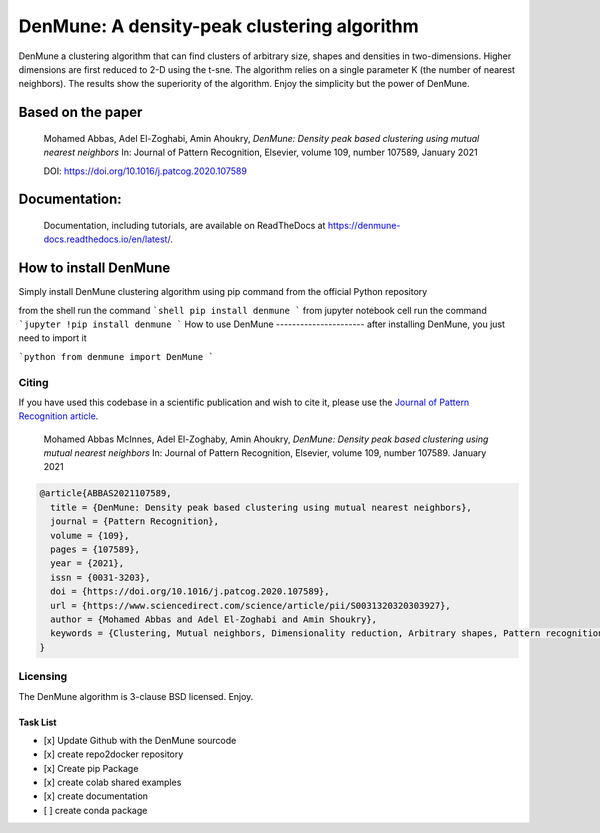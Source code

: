 ============================================
DenMune: A density-peak clustering algorithm
============================================

DenMune a clustering algorithm that can find clusters of arbitrary size, shapes and densities in two-dimensions. Higher dimensions are first reduced to 2-D using the t-sne. The algorithm relies on a single parameter K (the number of nearest neighbors). The results show the superiority of the algorithm. Enjoy the simplicity but the power of DenMune.

.. image:: https://readthedocs.org/projects/denmune-docs/badge
    :target: https://denmune-docs.readthedocs.io/en/latest/?badge=latest
    :alt: Documentation Status
 
       
   
Based on the paper
-------------------

    Mohamed Abbas, Adel El-Zoghabi, Amin Ahoukry, *DenMune: Density peak based clustering using mutual nearest neighbors*
    In: Journal of Pattern Recognition, Elsevier, volume 109, number 107589, January 2021
    
    DOI: https://doi.org/10.1016/j.patcog.2020.107589
    
 
Documentation:
---------------
   Documentation, including tutorials, are available on ReadTheDocs at https://denmune-docs.readthedocs.io/en/latest/. 
   
   .. image:: https://readthedocs.org/projects/denmune-docs/badge
    :target: https://denmune-docs.readthedocs.io/en/latest/?badge=latest
    :alt: Documentation Status
 
       
    
   



 
 


How to install DenMune
--------------------------

Simply install DenMune clustering algorithm using pip command from the official Python repository

from the shell run the command
```shell
pip install denmune
```
from jupyter notebook cell run the command
```jupyter
!pip install denmune
```
How to use  DenMune
----------------------
after installing DenMune, you just need to import it 

```python
from denmune import DenMune
```


------
Citing
------

If you have used this codebase in a scientific publication and wish to cite it, please use the `Journal of Pattern Recognition article <https://www.sciencedirect.com/science/article/abs/pii/S0031320320303927>`_.

    Mohamed Abbas McInnes, Adel El-Zoghaby, Amin Ahoukry, *DenMune: Density peak based clustering using mutual nearest neighbors*
    In: Journal of Pattern Recognition, Elsevier, volume 109, number 107589.
    January 2021
    
.. code:: bibtex

      @article{ABBAS2021107589,
        title = {DenMune: Density peak based clustering using mutual nearest neighbors},
        journal = {Pattern Recognition},
        volume = {109},
        pages = {107589},
        year = {2021},
        issn = {0031-3203},
        doi = {https://doi.org/10.1016/j.patcog.2020.107589},
        url = {https://www.sciencedirect.com/science/article/pii/S0031320320303927},
        author = {Mohamed Abbas and Adel El-Zoghabi and Amin Shoukry},
        keywords = {Clustering, Mutual neighbors, Dimensionality reduction, Arbitrary shapes, Pattern recognition, Nearest neighbors, Density peak}
      }
   

------------
Licensing
------------

The DenMune algorithm is 3-clause BSD licensed. Enjoy.


Task List
===========
- [x] Update Github with the DenMune sourcode
- [x] create repo2docker repository
- [x] Create pip Package
- [x] create colab shared examples
- [x] create documentation
- [ ] create conda package



